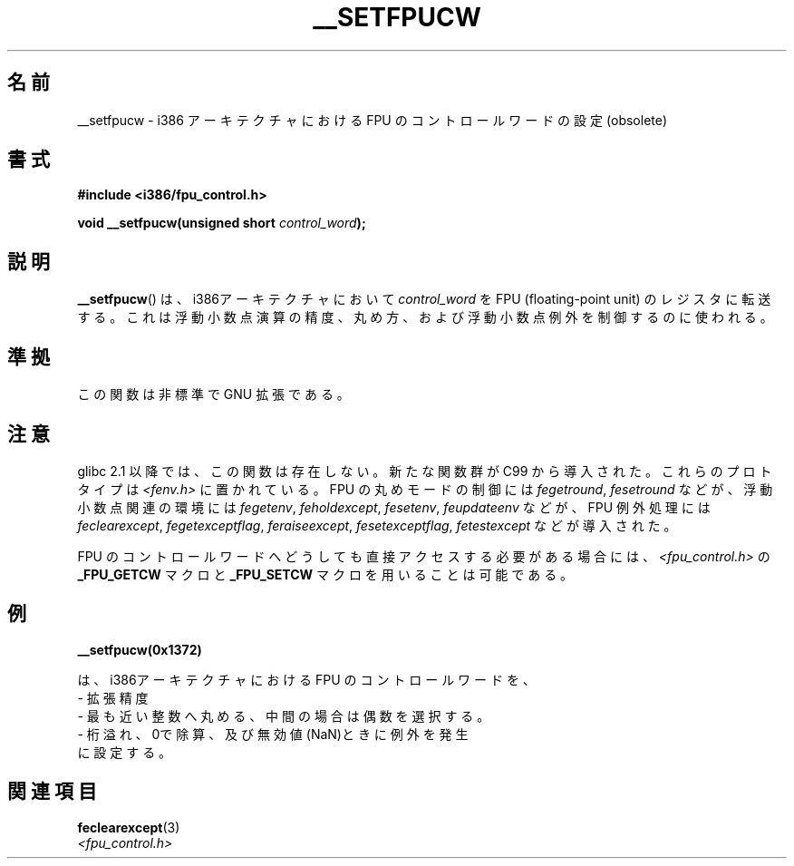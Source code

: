 .\" Written Sat Mar  8 10:35:08 MEZ 1997 by
.\" J. "MUFTI" Scheurich (mufti@csv.ica.uni-stuttgart.de)
.\" This page is licensed under the GNU General Public License
.\"
.\" Japanese Version Copyright (c) 1998-2000 ISHIOKA Takashi and NAKANO Takeo
.\"         all rights reserved.
.\" Translated Mon May  25 10:45:50 1998
.\"         by ISHIOKA Takashi
.\" Updated Wed Sep 20 2000 by NAKANO Takeo <nakano@apm.seikei.ac.jp>
.\"
.\"WORD:	(floating-point) exception	(浮動小数点) 例外
.\"WORD:	rounding			丸め
.\"
.TH __SETFPUCW 3 1997-03-08 "Linux" "Linux Programmer's Manual"
.SH 名前
__setfpucw \- i386 アーキテクチャにおける FPU
のコントロールワードの設定 (obsolete)
.SH 書式
.B #include <i386/fpu_control.h>
.sp
.BI "void __setfpucw(unsigned short " control_word );
.SH 説明
.BR __setfpucw ()
は、i386アーキテクチャにおいて
.I control_word
を FPU (floating-point unit) のレジスタに転送する。
これは浮動小数点演算の精度、丸め方、
および浮動小数点例外を制御するのに使われる。
.SH 準拠
この関数は非標準で GNU 拡張である。
.SH 注意
glibc 2.1 以降では、この関数は存在しない。
新たな関数群が C99 から導入された。これらのプロトタイプは
.I <fenv.h>
に置かれている。 FPU の丸めモードの制御には
.IR fegetround ,
.I fesetround
などが、浮動小数点関連の環境には
.IR fegetenv ,
.IR feholdexcept ,
.IR fesetenv ,
.I feupdateenv
などが、 FPU 例外処理には
.IR feclearexcept ,
.IR fegetexceptflag ,
.IR feraiseexcept ,
.IR fesetexceptflag ,
.I fetestexcept
などが導入された。
.PP
FPU のコントロールワードへどうしても直接アクセスする必要がある場合には、
.I <fpu_control.h>
の
.B _FPU_GETCW
マクロと
.B _FPU_SETCW
マクロを用いることは可能である。
.SH 例
.B __setfpucw(0x1372)

は、i386アーキテクチャにおける FPU のコントロールワードを、
.br
     \- 拡張精度
.br
     \- 最も近い整数へ丸める、中間の場合は偶数を選択する。
.br
     \- 桁溢れ、0で除算、及び無効値(NaN)ときに例外を発生
.br
に設定する。
.SH 関連項目
.BR feclearexcept (3)
.br
.I <fpu_control.h>
